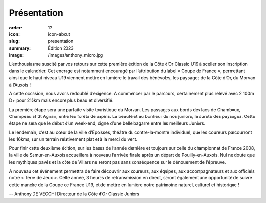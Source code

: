 Présentation
############

:order: 12
:icon: icon-about
:slug: presentation
:summary: Édition 2023
:image: /images/anthony_micro.jpg

L’enthousiasme suscité par vos retours sur cette première édition de la Côte
d’Or Classic U19 à sceller son inscription dans le calendrier. Cet encrage est
notamment encouragé par l’attribution du label « Coupe de France », permettant
ainsi que le haut niveau U19 viennent mettre en lumière le travail des
bénévoles, les paysages de la Côte d’Or, du Morvan à l’Auxois !

A cette occasion, nous avons redoublé d’exigence. A commencer par le parcours,
certainement plus relevé avec 2 100m D+ pour 215km mais encore plus beau et
diversifié.

La première étape sera une parfaite visite touristique du Morvan.
Les passages aux bords des lacs de Chamboux, Champeau et St Agnan, entre les
forêts de sapins. La beauté et au bonheur de nos juniors, la dureté des
paysages. Cette étape ne sera que le début d’un week-end, digne d’une belle
bagarre entre les meilleurs Juniors.

Le lendemain, c’est au cœur de la ville d’Epoisses, théâtre du contre-la-montre
individuel, que les coureurs parcourront les 16kms, sur un terrain relativement
plat et à la merci du vent.

Pour finir cette deuxième édition, sur les bases de l’année dernière et
toujours sur celle du championnat de France 2008, la ville de Semur-en-Auxois
accueillera à nouveau l’arrivée finale après un départ de Pouilly-en-Auxois.
Nul ne doute que les mythiques pavés et la côte de Villars ne seront pas sans
conséquence sur le dénouement de l’épreuve.

A nouveau cet événement permettra de faire découvrir aux coureurs, aux équipes,
aux accompagnateurs et aux officiels notre « Terre de Jeux ».  Cette année, 3
heures de retransmission en direct, seront également une opportunité de suivre
cette manche de la Coupe de France U19, et de mettre en lumière notre
patrimoine naturel, culturel et historique !

-- Anthony DE VECCHI Directeur de la Côte d’Or Classic Juniors
